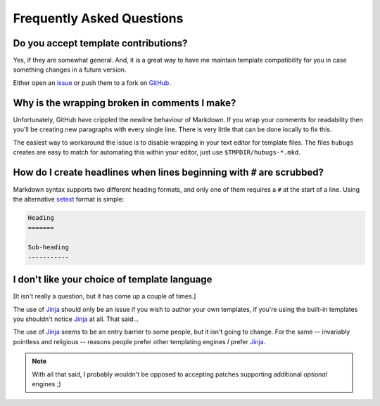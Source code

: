 Frequently Asked Questions
--------------------------

Do you accept template contributions?
'''''''''''''''''''''''''''''''''''''

Yes, if they are somewhat general.  And, it is a great way to have me maintain
template compatibility for you in case something changes in a future version.

Either open an issue_ or push them to a fork on GitHub_.

.. _issue: https://github.com/JNRowe/hubugs/issues
.. _GitHub: https://github.com/JNRowe/hubugs/

Why is the wrapping broken in comments I make?
''''''''''''''''''''''''''''''''''''''''''''''

Unfortunately, GitHub have crippled the newline behaviour of Markdown.  If you
wrap your comments for readability then you'll be creating new paragraphs with
every single line.  There is very little that can be done locally to fix this.

The easiest way to workaround the issue is to disable wrapping in your text
editor for template files.  The files ``hubugs`` creates are easy to match for
automating this within your editor, just use ``$TMPDIR/hubugs-*.mkd``.

How do I create headlines when lines beginning with ``#`` are scrubbed?
'''''''''''''''''''''''''''''''''''''''''''''''''''''''''''''''''''''''

Markdown syntax supports two different heading formats, and only one of them
requires a ``#`` at the start of a line.  Using the alternative setext_ format
is simple:

.. code-block:: rest

    Heading
    =======

    Sub-heading
    -----------

.. _setext: http://docutils.sourceforge.net/mirror/setext.html

I don't like your choice of template language
'''''''''''''''''''''''''''''''''''''''''''''

[It isn't really a question, but it has come up a couple of times.]

The use of Jinja_ should only be an issue if you wish to author your own
templates, if you're using the built-in templates you shouldn't notice Jinja_ at
all.  That said...

The use of Jinja_ seems to be an entry barrier to some people, but it isn't
going to change.  For the same -- invariably pointless and religious -- reasons
people prefer other templating engines *I* prefer Jinja_.

.. note::
   With all that said, I probably wouldn't be opposed to accepting patches
   supporting additional *optional* engines ;)

.. _Jinja: http://jinja.pocoo.org/
